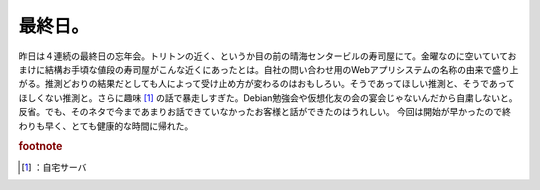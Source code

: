 ﻿最終日。
########


昨日は４連続の最終日の忘年会。トリトンの近く、というか目の前の晴海センタービルの寿司屋にて。金曜なのに空いていておまけに結構お手頃な値段の寿司屋がこんな近くにあったとは。自社の問い合わせ用のWebアプリシステムの名称の由来で盛り上がる。推測どおりの結果だとしても人によって受け止め方が変わるのはおもしろい。そうであってほしい推測と、そうであってほしくない推測と。さらに趣味 [#]_ の話で暴走しすぎた。Debian勉強会や仮想化友の会の宴会じゃないんだから自粛しないと。反省。でも、そのネタで今まであまりお話できていなかったお客様と話ができたのはうれしい。
今回は開始が早かったので終わりも早く、とても健康的な時間に帰れた。


.. rubric:: footnote

.. [#] ：自宅サーバ



.. author:: mkouhei
.. categories:: 仕事, 
.. tags::


